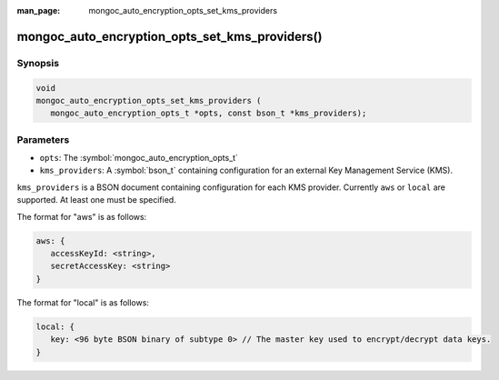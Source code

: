 :man_page: mongoc_auto_encryption_opts_set_kms_providers

mongoc_auto_encryption_opts_set_kms_providers()
===============================================

Synopsis
--------

.. code-block:: c

   void
   mongoc_auto_encryption_opts_set_kms_providers (
      mongoc_auto_encryption_opts_t *opts, const bson_t *kms_providers);


Parameters
----------

* ``opts``: The :symbol:`mongoc_auto_encryption_opts_t`
* ``kms_providers``: A :symbol:`bson_t` containing configuration for an external Key Management Service (KMS).

``kms_providers`` is a BSON document containing configuration for each KMS provider. Currently ``aws`` or ``local`` are supported. At least one must be specified.

The format for "aws" is as follows:

.. code-block:: javascript

   aws: {
      accessKeyId: <string>,
      secretAccessKey: <string>
   }

The format for "local" is as follows:

.. code-block:: javascript

   local: {
      key: <96 byte BSON binary of subtype 0> // The master key used to encrypt/decrypt data keys.
   }

.. seealso::

  | :symbol:`mongoc_client_enable_auto_encryption()`

  | The guide for :doc:`Using Client-Side Field Level Encryption <using_client_side_encryption>`

